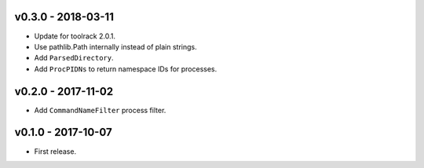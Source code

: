 v0.3.0 - 2018-03-11
===================

- Update for toolrack 2.0.1.
- Use pathlib.Path internally instead of plain strings.
- Add ``ParsedDirectory``.
- Add ``ProcPIDNs`` to return namespace IDs for processes.


v0.2.0 - 2017-11-02
===================

- Add ``CommandNameFilter`` process filter.


v0.1.0 - 2017-10-07
===================

- First release.
